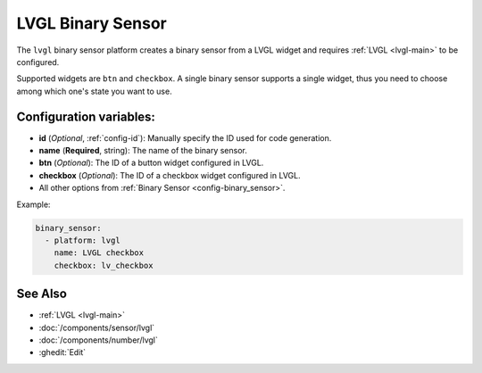 LVGL Binary Sensor
==================

.. seo::
    :description: Instructions for setting up a LVGL widget binary sensor.
    :image: ../images/logo_lvgl.png

The ``lvgl`` binary sensor platform creates a binary sensor from a LVGL widget
and requires :ref:`LVGL <lvgl-main>` to be configured.

Supported widgets are ``btn`` and ``checkbox``. A single binary sensor supports
a single widget, thus you need to choose among which one's state you want to use.


Configuration variables:
------------------------

- **id** (*Optional*, :ref:`config-id`): Manually specify the ID used for code generation.
- **name** (**Required**, string): The name of the binary sensor.
- **btn** (*Optional*): The ID of a button widget configured in LVGL.
- **checkbox** (*Optional*): The ID of a checkbox widget configured in LVGL.
- All other options from :ref:`Binary Sensor <config-binary_sensor>`.


Example:

.. code-block:: yaml

    binary_sensor:
      - platform: lvgl
        name: LVGL checkbox
        checkbox: lv_checkbox

See Also
--------
- :ref:`LVGL <lvgl-main>`
- :doc:`/components/sensor/lvgl`
- :doc:`/components/number/lvgl`
- :ghedit:`Edit`
